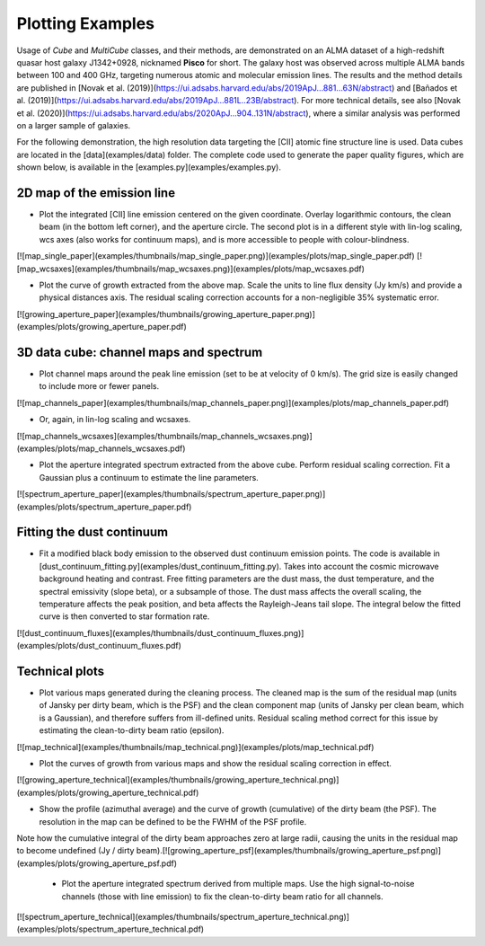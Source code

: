 Plotting Examples
========

Usage of *Cube* and *MultiCube* classes, and their methods, are demonstrated on an ALMA dataset of a high-redshift quasar host galaxy J1342+0928, nicknamed **Pisco** for short. The galaxy host was observed across multiple ALMA bands between 100 and 400 GHz, targeting numerous atomic and molecular emission lines. The results and the method details are published in [Novak et al. (2019)](https://ui.adsabs.harvard.edu/abs/2019ApJ...881...63N/abstract) and [Bañados et al. (2019)](https://ui.adsabs.harvard.edu/abs/2019ApJ...881L..23B/abstract). For more technical details, see also [Novak et al. (2020)](https://ui.adsabs.harvard.edu/abs/2020ApJ...904..131N/abstract), where a similar analysis was performed on a larger sample of galaxies.

For the following demonstration, the high resolution data targeting the \[CII\] atomic fine structure line is used. Data cubes are located in the [data](examples/data) folder.
The complete code used to generate the paper quality figures, which are shown below, is available in the [examples.py](examples/examples.py).

2D map of the emission line
---------------------------

* Plot the integrated \[CII\] line emission centered on the given coordinate. Overlay logarithmic contours, the clean beam (in the bottom left corner), and the aperture circle. The second plot is in a different style with lin-log scaling, wcs axes (also works for continuum maps), and is more accessible to people with colour-blindness.\
[![map_single_paper](examples/thumbnails/map_single_paper.png)](examples/plots/map_single_paper.pdf)    [![map_wcsaxes](examples/thumbnails/map_wcsaxes.png)](examples/plots/map_wcsaxes.pdf)

* Plot the curve of growth extracted from the above map. Scale the units to line flux density (Jy km/s) and provide a physical distances axis. The residual scaling correction accounts for a non-negligible 35% systematic error.\
[![growing_aperture_paper](examples/thumbnails/growing_aperture_paper.png)](examples/plots/growing_aperture_paper.pdf)

3D data cube: channel maps and spectrum
---------------------------------------

* Plot channel maps around the peak line emission (set to be at velocity of 0 km/s). The grid size is easily changed to include more or fewer panels.\
[![map_channels_paper](examples/thumbnails/map_channels_paper.png)](examples/plots/map_channels_paper.pdf) 

* Or, again, in lin-log scaling and wcsaxes.\
[![map_channels_wcsaxes](examples/thumbnails/map_channels_wcsaxes.png)](examples/plots/map_channels_wcsaxes.pdf) 


* Plot the aperture integrated spectrum extracted from the above cube. Perform residual scaling correction. Fit a Gaussian plus a continuum to estimate the line parameters.\
[![spectrum_aperture_paper](examples/thumbnails/spectrum_aperture_paper.png)](examples/plots/spectrum_aperture_paper.pdf) 

Fitting the dust continuum
-------------------------

* Fit a modified black body emission to the observed dust continuum emission points. The code is available in [dust_continuum_fitting.py](examples/dust_continuum_fitting.py). Takes into account the cosmic microwave background heating and contrast. Free fitting parameters are the dust mass, the dust temperature, and the spectral emissivity (slope beta), or a subsample of those. The dust mass affects the overall scaling, the temperature affects the peak position, and beta affects the Rayleigh-Jeans tail slope. The integral below the fitted curve is then converted to star formation rate.\
[![dust_continuum_fluxes](examples/thumbnails/dust_continuum_fluxes.png)](examples/plots/dust_continuum_fluxes.pdf) 

Technical plots
--------------------

* Plot various maps generated during the cleaning process. The cleaned map is the sum of the residual map (units of Jansky per dirty beam, which is the PSF) and the clean component map (units of Jansky per clean beam, which is a Gaussian), and therefore suffers from ill-defined units. Residual scaling method correct for this issue by estimating the clean-to-dirty beam ratio (epsilon).\
[![map_technical](examples/thumbnails/map_technical.png)](examples/plots/map_technical.pdf) 

* Plot the curves of growth from various maps and show the residual scaling correction in effect.\
[![growing_aperture_technical](examples/thumbnails/growing_aperture_technical.png)](examples/plots/growing_aperture_technical.pdf) 


* Show the profile (azimuthal average) and the curve of growth (cumulative) of the dirty beam (the PSF). The resolution in the map can be defined to be the FWHM of the PSF profile.
Note how the cumulative integral of the dirty beam approaches zero at large radii, causing the units in the residual map to become undefined (Jy / dirty beam).\
[![growing_aperture_psf](examples/thumbnails/growing_aperture_psf.png)](examples/plots/growing_aperture_psf.pdf) 


 * Plot the aperture integrated spectrum derived from multiple maps. Use the high signal-to-noise channels (those with line emission) to fix the clean-to-dirty beam ratio for all channels.\
[![spectrum_aperture_technical](examples/thumbnails/spectrum_aperture_technical.png)](examples/plots/spectrum_aperture_technical.pdf) 
